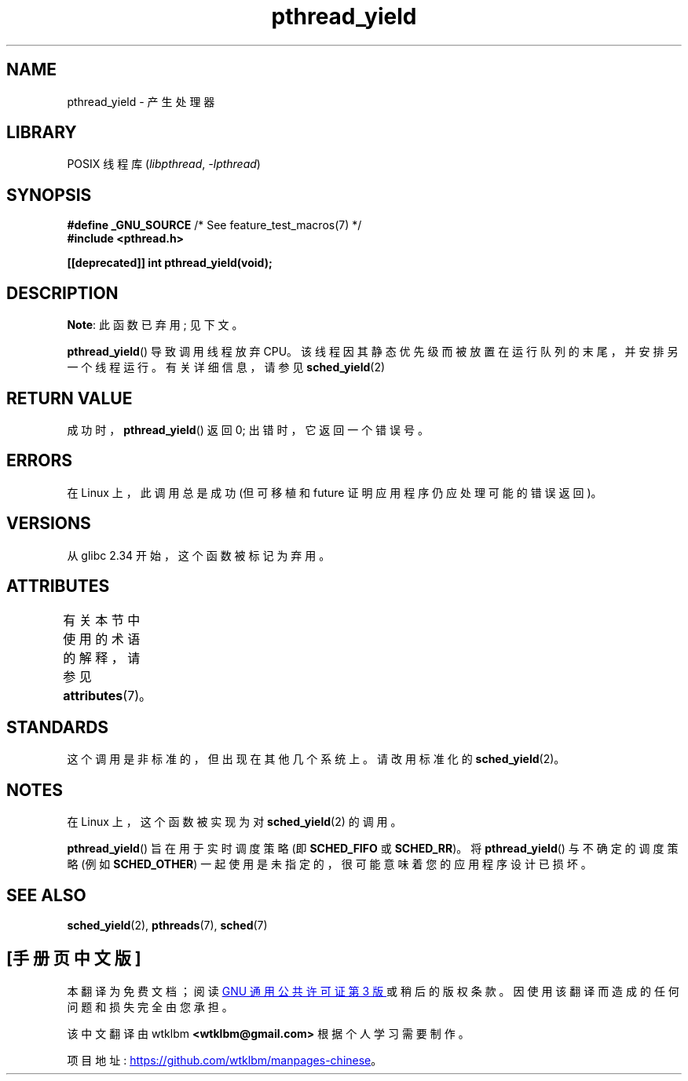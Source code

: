 .\" -*- coding: UTF-8 -*-
'\" t
.\" Copyright (c) 2009 Michael Kerrisk, <mtk.manpages@gmail.com>
.\"
.\" SPDX-License-Identifier: Linux-man-pages-copyleft
.\"
.\"*******************************************************************
.\"
.\" This file was generated with po4a. Translate the source file.
.\"
.\"*******************************************************************
.TH pthread_yield 3 2022\-12\-15 "Linux man\-pages 6.03" 
.SH NAME
pthread_yield \- 产生处理器
.SH LIBRARY
POSIX 线程库 (\fIlibpthread\fP, \fI\-lpthread\fP)
.SH SYNOPSIS
.nf
\fB#define _GNU_SOURCE\fP             /* See feature_test_macros(7) */
\fB#include <pthread.h>\fP
.PP
\fB[[deprecated]] int pthread_yield(void);\fP
.fi
.SH DESCRIPTION
\fBNote\fP: 此函数已弃用; 见下文。
.PP
\fBpthread_yield\fP() 导致调用线程放弃 CPU。 该线程因其静态优先级而被放置在运行队列的末尾，并安排另一个线程运行。
有关详细信息，请参见 \fBsched_yield\fP(2)
.SH "RETURN VALUE"
成功时，\fBpthread_yield\fP() 返回 0; 出错时，它返回一个错误号。
.SH ERRORS
在 Linux 上，此调用总是成功 (但可移植和 future 证明应用程序仍应处理可能的错误返回)。
.SH VERSIONS
从 glibc 2.34 开始，这个函数被标记为弃用。
.SH ATTRIBUTES
有关本节中使用的术语的解释，请参见 \fBattributes\fP(7)。
.ad l
.nh
.TS
allbox;
lbx lb lb
l l l.
Interface	Attribute	Value
T{
\fBpthread_yield\fP()
T}	Thread safety	MT\-Safe
.TE
.hy
.ad
.sp 1
.SH STANDARDS
.\" e.g., the BSDs, Tru64, AIX, and Irix.
这个调用是非标准的，但出现在其他几个系统上。 请改用标准化的 \fBsched_yield\fP(2)。
.SH NOTES
在 Linux 上，这个函数被实现为对 \fBsched_yield\fP(2) 的调用。
.PP
\fBpthread_yield\fP() 旨在用于实时调度策略 (即 \fBSCHED_FIFO\fP 或 \fBSCHED_RR\fP)。 将
\fBpthread_yield\fP() 与不确定的调度策略 (例如 \fBSCHED_OTHER\fP)
一起使用是未指定的，很可能意味着您的应用程序设计已损坏。
.SH "SEE ALSO"
.\" FIXME . .BR pthread_cond_wait (3),
\fBsched_yield\fP(2), \fBpthreads\fP(7), \fBsched\fP(7)
.PP
.SH [手册页中文版]
.PP
本翻译为免费文档；阅读
.UR https://www.gnu.org/licenses/gpl-3.0.html
GNU 通用公共许可证第 3 版
.UE
或稍后的版权条款。因使用该翻译而造成的任何问题和损失完全由您承担。
.PP
该中文翻译由 wtklbm
.B <wtklbm@gmail.com>
根据个人学习需要制作。
.PP
项目地址:
.UR \fBhttps://github.com/wtklbm/manpages-chinese\fR
.ME 。
